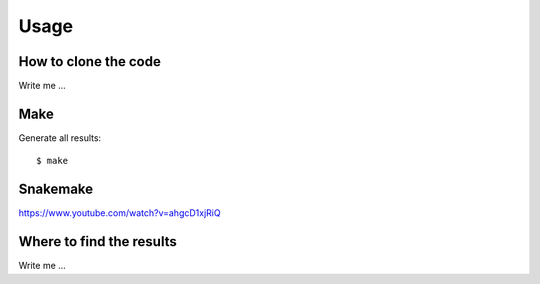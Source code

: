 

Usage
=====


How to clone the code
---------------------

Write me ...


Make
----

Generate all results:

::

  $ make


Snakemake
---------

https://www.youtube.com/watch?v=ahgcD1xjRiQ


Where to find the results
-------------------------

Write me ...
